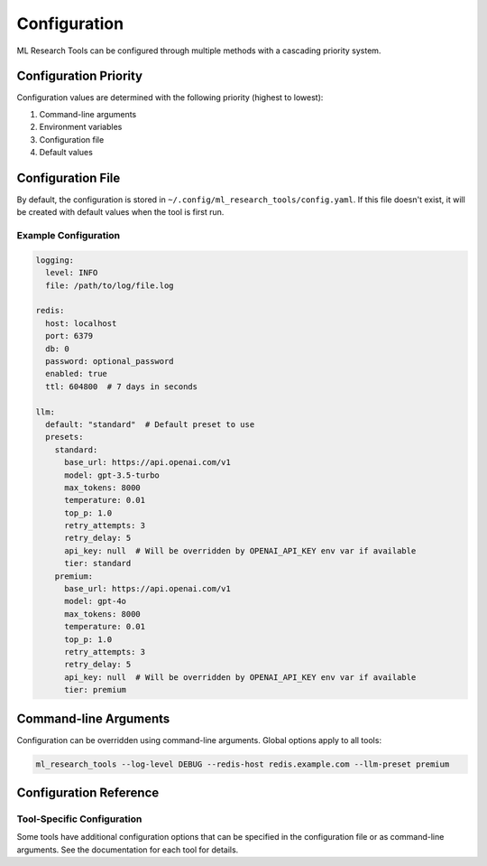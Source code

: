 Configuration
=============

ML Research Tools can be configured through multiple methods with a cascading priority system.

Configuration Priority
---------------------

Configuration values are determined with the following priority (highest to lowest):

1. Command-line arguments
2. Environment variables
3. Configuration file
4. Default values

Configuration File
-----------------

By default, the configuration is stored in ``~/.config/ml_research_tools/config.yaml``.
If this file doesn't exist, it will be created with default values when the tool is first run.

Example Configuration
~~~~~~~~~~~~~~~~~~~

.. code-block:: yaml

    logging:
      level: INFO
      file: /path/to/log/file.log

    redis:
      host: localhost
      port: 6379
      db: 0
      password: optional_password
      enabled: true
      ttl: 604800  # 7 days in seconds

    llm:
      default: "standard"  # Default preset to use
      presets:
        standard:
          base_url: https://api.openai.com/v1
          model: gpt-3.5-turbo
          max_tokens: 8000
          temperature: 0.01
          top_p: 1.0
          retry_attempts: 3
          retry_delay: 5
          api_key: null  # Will be overridden by OPENAI_API_KEY env var if available
          tier: standard
        premium:
          base_url: https://api.openai.com/v1
          model: gpt-4o
          max_tokens: 8000
          temperature: 0.01
          top_p: 1.0
          retry_attempts: 3
          retry_delay: 5
          api_key: null  # Will be overridden by OPENAI_API_KEY env var if available
          tier: premium

Command-line Arguments
---------------------

Configuration can be overridden using command-line arguments. Global options apply to all tools:

.. code-block:: bash

    ml_research_tools --log-level DEBUG --redis-host redis.example.com --llm-preset premium

Configuration Reference
---------------------

.. program-output:: ml_research_tools --help


Tool-Specific Configuration
~~~~~~~~~~~~~~~~~~~~~~~~~

Some tools have additional configuration options that can be specified in the configuration file or as command-line arguments. See the documentation for each tool for details.
